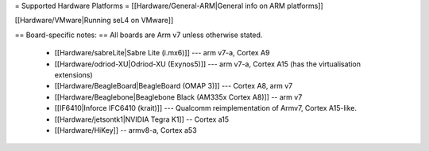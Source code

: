 = Supported Hardware Platforms =
[[Hardware/General-ARM|General info on ARM platforms]]

[[Hardware/VMware|Running seL4 on VMware]]

== Board-specific notes: ==
All boards are Arm v7 unless otherwise stated.
 * [[Hardware/sabreLite|Sabre Lite (i.mx6)]] --- arm v7-a, Cortex A9
 * [[Hardware/odriod-XU|Odriod-XU (Exynos5)]] --- arm v7-a, Cortex A15 (has the virtualisation extensions)
 * [[Hardware/BeagleBoard|BeagleBoard (OMAP 3)]] --- Cortex A8, arm v7
 * [[Hardware/Beaglebone|Beaglebone Black (AM335x Cortex A8)]] -- arm v7
 * [[IF6410|Inforce IFC6410 (krait)]] --- Qualcomm reimplementation of Armv7, Cortex A15-like.
 * [[Hardware/jetsontk1|NVIDIA Tegra K1]] -- Cortex a15
 * [[Hardware/HiKey]] -- armv8-a, Cortex a53
